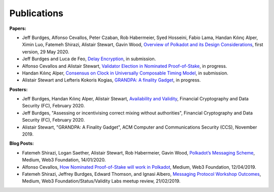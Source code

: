 
============
Publications
============

**Papers:**

* Jeff Burdges, Alfonso Cevallos, Peter Czaban, Rob Habermeier, Syed Hosseini, Fabio Lama, Handan Kılınç Alper, Ximin Luo, Fatemeh Shirazi, Alistair Stewart, Gavin Wood, `Overview of Polkadot and its Design Considerations <http://arxiv.org/abs/2005.13456>`_, first version, 29 May 2020. 

* Jeff Burdges and Luca de Feo, `Delay Encryption <https://eprint.iacr.org/2020/638>`_, in submission. 

* Alfonso Cevallos and Alistair Stewart, `Validator Election in Nominated Proof-of-Stake <https://arxiv.org/abs/2004.12990>`_, in progress.

* Handan Kılınç Alper, `Consensus on Clock in Universally Composable Timing Model <https://eprint.iacr.org/2019/1348>`_, in submission. 

* Alistair Stewart and Lefteris Kokoris Kogias, `GRANDPA: A finality Gadget <https://arxiv.org/abs/2007.01560>`_, in progress. 


**Posters:**

* Jeff Burdges, Handan Kılınç Alper, Alistair Stewart, `Availability and Validity <https://github.com/w3f/research/blob/master/docs/papers/AVAILABILITY%20AND%20VALIDITY%20OF%20DATA%20IN%20SHARDED%20BLOCKCHAINS_low.pdf>`_, Financial Cryptography and Data Security (FC), February 2020. 

* Jeff Burdges, "Assessing or incentivising correct mixing without authorities", Financial Cryptography and Data Security (FC), February 2020. 

* Alistair Stewart, "GRANDPA: A Finality Gadget", ACM Computer and Communications Security (CCS), November 2019.

**Blog Posts:**

* Fatemeh Shirazi, Logan Saether, Alistair Stewart, Rob Habermeier, Gavin Wood, `Polkadot’s Messaging Scheme <https://medium.com/web3foundation/polkadots-messaging-scheme-b1ec560908b7>`_, Medium, Web3 Foundation, 14/01/2020. 

* Alfonso Cevallos, `How Nominated Proof-of-Stake will work in Polkadot <https://medium.com/web3foundation/how-nominated-proof-of-stake-will-work-in-polkadot-377d70c6bd43>`_, Medium, Web3 Foundation, 12/04/2019.

* Fatemeh Shirazi, Jeffrey Burdges, Edward Thomson, and Ignasi Albero, `Messaging Protocol Workshop Outcomes <https://medium.com/web3foundation/messaging-protocol-workshop-outcomes-7a827d02a81a>`_, Medium, Web3 Foundation/Status/Validity Labs meetup review, 21/02/2019. 




